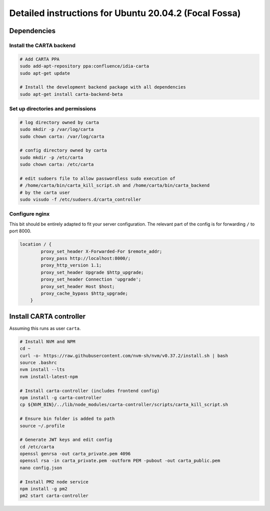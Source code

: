 .. _focal_instructions:

Detailed instructions for Ubuntu 20.04.2 (Focal Fossa)
======================================================

Dependencies
------------

Install the CARTA backend
~~~~~~~~~~~~~~~~~~~~~~~~~

.. code-block:: shell

    # Add CARTA PPA
    sudo add-apt-repository ppa:confluence/idia-carta
    sudo apt-get update

    # Install the development backend package with all dependencies
    sudo apt-get install carta-backend-beta

Set up directories and permissions
~~~~~~~~~~~~~~~~~~~~~~~~~~~~~~~~~~

.. code-block:: shell

    # log directory owned by carta
    sudo mkdir -p /var/log/carta
    sudo chown carta: /var/log/carta

    # config directory owned by carta
    sudo mkdir -p /etc/carta
    sudo chown carta: /etc/carta

    # edit sudoers file to allow passwordless sudo execution of 
    # /home/carta/bin/carta_kill_script.sh and /home/carta/bin/carta_backend
    # by the carta user  
    sudo visudo -f /etc/sudoers.d/carta_controller

Configure nginx
~~~~~~~~~~~~~~~

This bit should be entirely adapted to fit your server configuration. The relevant part of the config is for forwarding ``/`` to port 8000.

.. code-block:: nginx

    location / {
            proxy_set_header X-Forwarded-For $remote_addr;
            proxy_pass http://localhost:8000/;
            proxy_http_version 1.1;
            proxy_set_header Upgrade $http_upgrade;
            proxy_set_header Connection 'upgrade';
            proxy_set_header Host $host;
            proxy_cache_bypass $http_upgrade;
        }

Install CARTA controller
------------------------

Assuming this runs as user ``carta``.

.. code-block:: shell

    # Install NVM and NPM
    cd ~
    curl -o- https://raw.githubusercontent.com/nvm-sh/nvm/v0.37.2/install.sh | bash
    source .bashrc
    nvm install --lts
    nvm install-latest-npm

    # Install carta-controller (includes frontend config)
    npm install -g carta-controller
    cp ${NVM_BIN}/../lib/node_modules/carta-controller/scripts/carta_kill_script.sh

    # Ensure bin folder is added to path
    source ~/.profile

    # Generate JWT keys and edit config
    cd /etc/carta
    openssl genrsa -out carta_private.pem 4096
    openssl rsa -in carta_private.pem -outform PEM -pubout -out carta_public.pem
    nano config.json

    # Install PM2 node service
    npm install -g pm2
    pm2 start carta-controller

